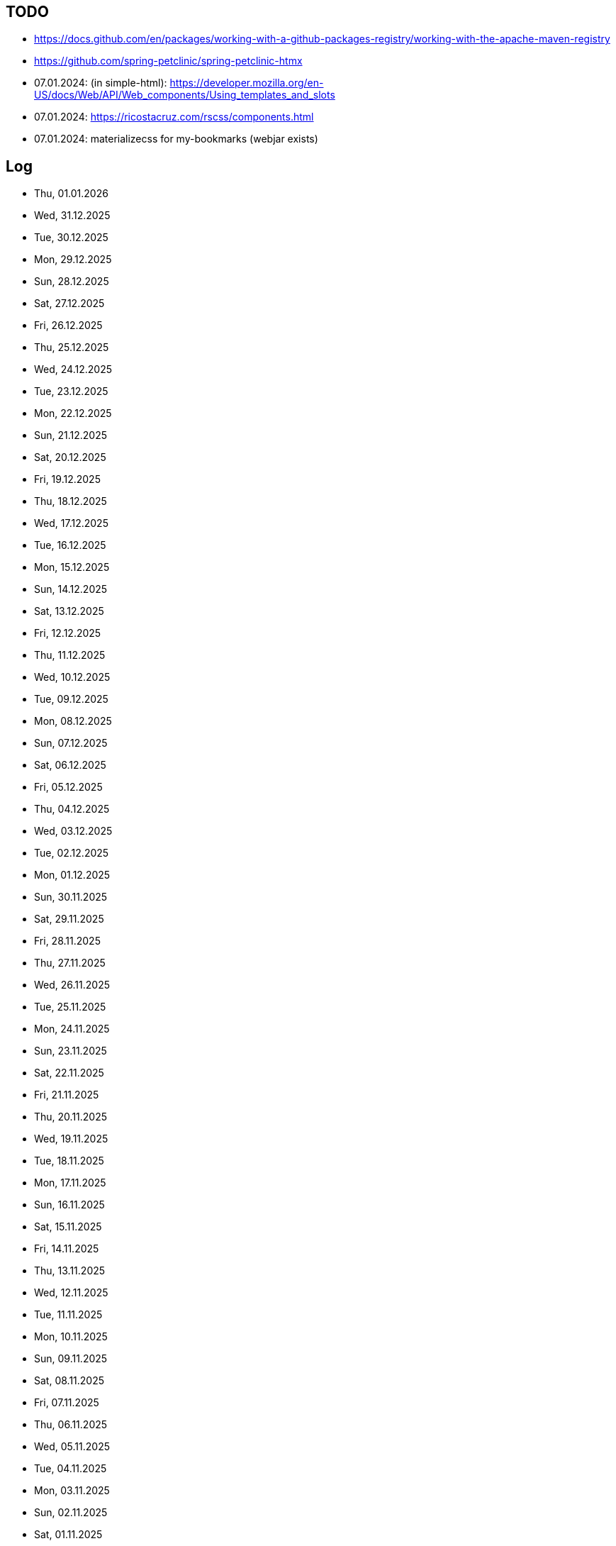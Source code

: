 == TODO

- https://docs.github.com/en/packages/working-with-a-github-packages-registry/working-with-the-apache-maven-registry
- https://github.com/spring-petclinic/spring-petclinic-htmx
- 07.01.2024: (in simple-html): https://developer.mozilla.org/en-US/docs/Web/API/Web_components/Using_templates_and_slots
- 07.01.2024: https://ricostacruz.com/rscss/components.html
- 07.01.2024: materializecss for my-bookmarks (webjar exists)

== Log

- Thu, 01.01.2026
- Wed, 31.12.2025
- Tue, 30.12.2025
- Mon, 29.12.2025
- Sun, 28.12.2025
- Sat, 27.12.2025
- Fri, 26.12.2025
- Thu, 25.12.2025
- Wed, 24.12.2025
- Tue, 23.12.2025
- Mon, 22.12.2025
- Sun, 21.12.2025
- Sat, 20.12.2025
- Fri, 19.12.2025
- Thu, 18.12.2025
- Wed, 17.12.2025
- Tue, 16.12.2025
- Mon, 15.12.2025
- Sun, 14.12.2025
- Sat, 13.12.2025
- Fri, 12.12.2025
- Thu, 11.12.2025
- Wed, 10.12.2025
- Tue, 09.12.2025
- Mon, 08.12.2025
- Sun, 07.12.2025
- Sat, 06.12.2025
- Fri, 05.12.2025
- Thu, 04.12.2025
- Wed, 03.12.2025
- Tue, 02.12.2025
- Mon, 01.12.2025
- Sun, 30.11.2025
- Sat, 29.11.2025
- Fri, 28.11.2025
- Thu, 27.11.2025
- Wed, 26.11.2025
- Tue, 25.11.2025
- Mon, 24.11.2025
- Sun, 23.11.2025
- Sat, 22.11.2025
- Fri, 21.11.2025
- Thu, 20.11.2025
- Wed, 19.11.2025
- Tue, 18.11.2025
- Mon, 17.11.2025
- Sun, 16.11.2025
- Sat, 15.11.2025
- Fri, 14.11.2025
- Thu, 13.11.2025
- Wed, 12.11.2025
- Tue, 11.11.2025
- Mon, 10.11.2025
- Sun, 09.11.2025
- Sat, 08.11.2025
- Fri, 07.11.2025
- Thu, 06.11.2025
- Wed, 05.11.2025
- Tue, 04.11.2025
- Mon, 03.11.2025
- Sun, 02.11.2025
- Sat, 01.11.2025
- Fri, 31.10.2025
- Thu, 30.10.2025
- Wed, 29.10.2025
- Tue, 28.10.2025
- Mon, 27.10.2025
- Sun, 26.10.2025
- Sat, 25.10.2025
- Fri, 24.10.2025
- Thu, 23.10.2025
- Wed, 22.10.2025
- Tue, 21.10.2025
- Mon, 20.10.2025
- Sun, 19.10.2025
- Sat, 18.10.2025
- Fri, 17.10.2025
- Thu, 16.10.2025
- Wed, 15.10.2025
- Tue, 14.10.2025
- Mon, 13.10.2025
- Sun, 12.10.2025
- Sat, 11.10.2025
- Fri, 10.10.2025
- Thu, 09.10.2025
- Wed, 08.10.2025
- Tue, 07.10.2025
- Mon, 06.10.2025
- Sun, 05.10.2025
- Sat, 04.10.2025
- Fri, 03.10.2025
- Thu, 02.10.2025
- Wed, 01.10.2025
- Tue, 30.09.2025
- Mon, 29.09.2025
- Sun, 28.09.2025
- Sat, 27.09.2025
- Fri, 26.09.2025
- Thu, 25.09.2025
- Wed, 24.09.2025
- Tue, 23.09.2025
- Mon, 22.09.2025
- Sun, 21.09.2025
- Sat, 20.09.2025
- Fri, 19.09.2025
- Thu, 18.09.2025
- Wed, 17.09.2025
- Tue, 16.09.2025
- Mon, 15.09.2025
- Sun, 14.09.2025
- Sat, 13.09.2025
- Fri, 12.09.2025
- Thu, 11.09.2025
- Wed, 10.09.2025
- Tue, 09.09.2025
- Mon, 08.09.2025
- Sun, 07.09.2025
- Sat, 06.09.2025
- Fri, 05.09.2025
- Thu, 04.09.2025
- Wed, 03.09.2025
- Tue, 02.09.2025
- Mon, 01.09.2025
- Sun, 31.08.2025
- Sat, 30.08.2025
- Fri, 29.08.2025
- Thu, 28.08.2025
- Wed, 27.08.2025
- Tue, 26.08.2025
- Mon, 25.08.2025
- Sun, 24.08.2025
- Sat, 23.08.2025
- Fri, 22.08.2025
- Thu, 21.08.2025
- Wed, 20.08.2025
- Tue, 19.08.2025
- Mon, 18.08.2025
- Sun, 17.08.2025
- Sat, 16.08.2025
- Fri, 15.08.2025
- Thu, 14.08.2025
- Wed, 13.08.2025
- Tue, 12.08.2025
- Mon, 11.08.2025
- Sun, 10.08.2025
- Sat, 09.08.2025
- Fri, 08.08.2025
- Thu, 07.08.2025
- Wed, 06.08.2025
- Tue, 05.08.2025
- Mon, 04.08.2025
- Sun, 03.08.2025
- Sat, 02.08.2025
- Fri, 01.08.2025
- Thu, 31.07.2025
- Wed, 30.07.2025
- Tue, 29.07.2025
- Mon, 28.07.2025
- Sun, 27.07.2025
- Sat, 26.07.2025
- Fri, 25.07.2025
- Thu, 24.07.2025
- Wed, 23.07.2025
- Tue, 22.07.2025
- Mon, 21.07.2025
- Sun, 20.07.2025
- Sat, 19.07.2025
- Fri, 18.07.2025
- Thu, 17.07.2025
- Wed, 16.07.2025
- Tue, 15.07.2025
- Mon, 14.07.2025
- Sun, 13.07.2025
- Sat, 12.07.2025
- Fri, 11.07.2025
- Thu, 10.07.2025
- Wed, 09.07.2025
- Tue, 08.07.2025
- Mon, 07.07.2025
- Sun, 06.07.2025
- Sat, 05.07.2025
- Fri, 04.07.2025
- Thu, 03.07.2025
- Wed, 02.07.2025
- Tue, 01.07.2025
- Mon, 30.06.2025
- Sun, 29.06.2025
- Sat, 28.06.2025
- Fri, 27.06.2025
- Thu, 26.06.2025
- Wed, 25.06.2025
- Tue, 24.06.2025
- Mon, 23.06.2025
- Sun, 22.06.2025
- Sat, 21.06.2025
- Fri, 20.06.2025
- Thu, 19.06.2025
- Wed, 18.06.2025
- Tue, 17.06.2025
- Mon, 16.06.2025
- Sun, 15.06.2025
- Sat, 14.06.2025
- Fri, 13.06.2025
- Thu, 12.06.2025
- Wed, 11.06.2025
- Tue, 10.06.2025
- Mon, 09.06.2025
- Sun, 08.06.2025
- Sat, 07.06.2025
- Fri, 06.06.2025
- Thu, 05.06.2025
- Wed, 04.06.2025
- Tue, 03.06.2025
- Mon, 02.06.2025
- Sun, 01.06.2025
- Sat, 31.05.2025
- Fri, 30.05.2025
- Thu, 29.05.2025
- Wed, 28.05.2025
- Tue, 27.05.2025
- Mon, 26.05.2025
- Sun, 25.05.2025
- Sat, 24.05.2025
- Fri, 23.05.2025
- Thu, 22.05.2025
- Wed, 21.05.2025
- Tue, 20.05.2025
- Mon, 19.05.2025
- Sun, 18.05.2025
- Sat, 17.05.2025
- Fri, 16.05.2025
- Thu, 15.05.2025
- Wed, 14.05.2025
- Tue, 13.05.2025
- Mon, 12.05.2025
- Sun, 11.05.2025
- Sat, 10.05.2025
- Fri, 09.05.2025
- Thu, 08.05.2025
- Wed, 07.05.2025
- Tue, 06.05.2025
- Mon, 05.05.2025
- Sun, 04.05.2025
- Sat, 03.05.2025
- Fri, 02.05.2025
- Thu, 01.05.2025
- Wed, 30.04.2025
- Tue, 29.04.2025
- Mon, 28.04.2025
- Sun, 27.04.2025
- Sat, 26.04.2025
- Fri, 25.04.2025
- Thu, 24.04.2025
- Wed, 23.04.2025
- Tue, 22.04.2025
- Mon, 21.04.2025
- Sun, 20.04.2025
- Sat, 19.04.2025
- Fri, 18.04.2025
- Thu, 17.04.2025
- Wed, 16.04.2025
- Tue, 15.04.2025
- Mon, 14.04.2025

- Sun, 13.04.2025
vladmihalcea (hibernate / DB) posts:

https://vladmihalcea.com/the-best-way-to-log-jdbc-statements
https://vladmihalcea.com/the-open-session-in-view-anti-pattern
https://vladmihalcea.com/14-high-performance-java-persistence-tips
https://vladmihalcea.com/why-you-should-use-the-hibernate-resulttransformer-to-customize-result-set-mappings
https://vladmihalcea.com/why-you-should-definitely-learn-sql-window-functions
https://vladmihalcea.com/postgresql-serial-column-hibernate-identity
https://vladmihalcea.com/hibernate-statistics/
https://vladmihalcea.com/n-plus-1-query-problem
https://vladmihalcea.com/why-and-when-use-jpa
https://vladmihalcea.com/log-sql-spring-boot
https://vladmihalcea.com/records-spring-data-jpa/
https://vladmihalcea.com/high-performance-java-persistence-newsletter-issue-61
https://vladmihalcea.com/fetchtype-eager-fetchgraph/
https://vladmihalcea.com/postgresql-copy-result-set-file/
https://vladmihalcea.com/high-performance-java-persistence-newsletter-issue-64
https://vladmihalcea.com/time-to-break-free-from-the-sql-92-mindset/
